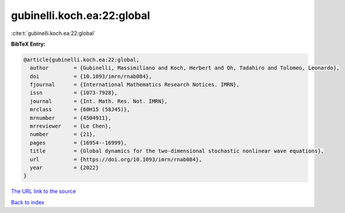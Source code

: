 gubinelli.koch.ea:22:global
===========================

:cite:t:`gubinelli.koch.ea:22:global`

**BibTeX Entry:**

.. code-block:: bibtex

   @article{gubinelli.koch.ea:22:global,
     author        = {Gubinelli, Massimiliano and Koch, Herbert and Oh, Tadahiro and Tolomeo, Leonardo},
     doi           = {10.1093/imrn/rnab084},
     fjournal      = {International Mathematics Research Notices. IMRN},
     issn          = {1073-7928},
     journal       = {Int. Math. Res. Not. IMRN},
     mrclass       = {60H15 (58J45)},
     mrnumber      = {4504911},
     mrreviewer    = {Le Chen},
     number        = {21},
     pages         = {16954--16999},
     title         = {Global dynamics for the two-dimensional stochastic nonlinear wave equations},
     url           = {https://doi.org/10.1093/imrn/rnab084},
     year          = {2022}
   }

`The URL link to the source <https://doi.org/10.1093/imrn/rnab084>`__


`Back to index <../By-Cite-Keys.html>`__
